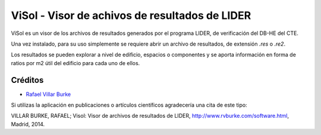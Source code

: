 ViSol - Visor de achivos de resultados de LIDER
===============================================

ViSol es un visor de los archivos de resultados generados por el programa LIDER,
de verificación del DB-HE del CTE.

Una vez instalado, para su uso simplemente se requiere abrir un archivo de resultados,
de extensión `.res` o `.re2`.

Los resultados se pueden explorar a nivel de edificio, espacios o componentes y se
aporta información en forma de ratios por m2 útil del edificio para cada uno de ellos.

Créditos
--------

- `Rafael Villar Burke`_

.. _Rafael Villar Burke: http://www.rvburke.com/software.html

Si utilizas la aplicación en publicaciones o artículos científicos agradecería una cita de este tipo:

VILLAR BURKE, RAFAEL; Visol: Visor de archivos de resultados de LIDER, http://www.rvburke.com/software.html, Madrid, 2014.
